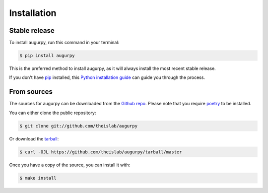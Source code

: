 .. highlight:: shell

============
Installation
============


Stable release
--------------

To install augurpy, run this command in your terminal:

.. code-block:: console

    $ pip install augurpy

This is the preferred method to install augurpy, as it will always install the most recent stable release.

If you don't have `pip`_ installed, this `Python installation guide`_ can guide
you through the process.

.. _pip: https://pip.pypa.io
.. _Python installation guide: http://docs.python-guide.org/en/latest/starting/installation/


From sources
------------

The sources for augurpy can be downloaded from the `Github repo`_.
Please note that you require `poetry`_ to be installed.

You can either clone the public repository:

.. code-block:: console

    $ git clone git://github.com/theislab/augurpy

Or download the `tarball`_:

.. code-block:: console

    $ curl -OJL https://github.com/theislab/augurpy/tarball/master

Once you have a copy of the source, you can install it with:

.. code-block:: console

    $ make install


.. _Github repo: https://github.com/theislab/augurpy
.. _tarball: https://github.com/theislab/augurpy/tarball/master
.. _poetry: https://python-poetry.org/
